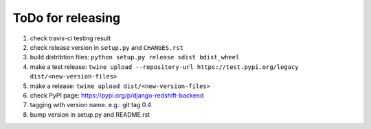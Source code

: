 ToDo for releasing
=====================

1. check travis-ci testing result
2. check release version in ``setup.py`` and ``CHANGES.rst``
3. build distribtion files: ``python setup.py release sdist bdist_wheel``
4. make a test release: ``twine upload --repository-url https://test.pypi.org/legacy dist/<new-version-files>``
5. make a release: ``twine upload dist/<new-version-files>``
6. check PyPI page: https://pypi.org/p/django-redshift-backend
7. tagging with version name. e.g.: git tag 0.4
8. bump version in setup.py and README.rst

